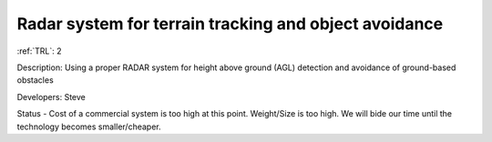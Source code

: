 Radar system for terrain tracking and object avoidance 
======================================================

:ref:`TRL`: 2

Description: Using a proper RADAR system for height above ground (AGL) detection and avoidance of ground-based obstacles

Developers: Steve

Status - Cost of a commercial system is too high at this point. Weight/Size is too high. We will bide our time until the technology becomes smaller/cheaper.

